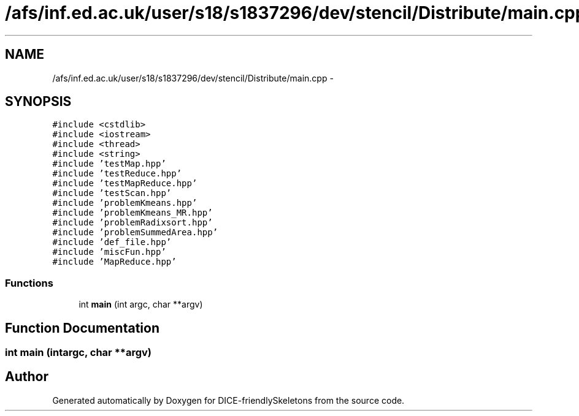 .TH "/afs/inf.ed.ac.uk/user/s18/s1837296/dev/stencil/Distribute/main.cpp" 3 "Mon Mar 18 2019" "DICE-friendlySkeletons" \" -*- nroff -*-
.ad l
.nh
.SH NAME
/afs/inf.ed.ac.uk/user/s18/s1837296/dev/stencil/Distribute/main.cpp \- 
.SH SYNOPSIS
.br
.PP
\fC#include <cstdlib>\fP
.br
\fC#include <iostream>\fP
.br
\fC#include <thread>\fP
.br
\fC#include <string>\fP
.br
\fC#include 'testMap\&.hpp'\fP
.br
\fC#include 'testReduce\&.hpp'\fP
.br
\fC#include 'testMapReduce\&.hpp'\fP
.br
\fC#include 'testScan\&.hpp'\fP
.br
\fC#include 'problemKmeans\&.hpp'\fP
.br
\fC#include 'problemKmeans_MR\&.hpp'\fP
.br
\fC#include 'problemRadixsort\&.hpp'\fP
.br
\fC#include 'problemSummedArea\&.hpp'\fP
.br
\fC#include 'def_file\&.hpp'\fP
.br
\fC#include 'miscFun\&.hpp'\fP
.br
\fC#include 'MapReduce\&.hpp'\fP
.br

.SS "Functions"

.in +1c
.ti -1c
.RI "int \fBmain\fP (int argc, char **argv)"
.br
.in -1c
.SH "Function Documentation"
.PP 
.SS "int main (intargc, char **argv)"

.SH "Author"
.PP 
Generated automatically by Doxygen for DICE-friendlySkeletons from the source code\&.
